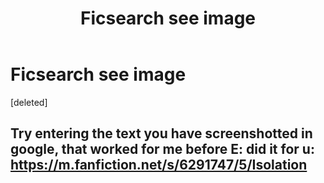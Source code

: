 #+TITLE: Ficsearch see image

* Ficsearch see image
:PROPERTIES:
:Score: 1
:DateUnix: 1588679273.0
:DateShort: 2020-May-05
:FlairText: What's That Fic?
:END:
[deleted]


** Try entering the text you have screenshotted in google, that worked for me before E: did it for u: [[https://m.fanfiction.net/s/6291747/5/Isolation]]
:PROPERTIES:
:Author: Sanajeh
:Score: 1
:DateUnix: 1588679923.0
:DateShort: 2020-May-05
:END:
